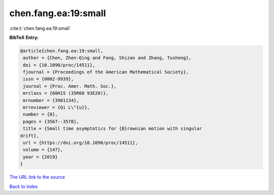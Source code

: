 chen.fang.ea:19:small
=====================

:cite:t:`chen.fang.ea:19:small`

**BibTeX Entry:**

.. code-block:: bibtex

   @article{chen.fang.ea:19:small,
    author = {Chen, Zhen-Qing and Fang, Shizan and Zhang, Tusheng},
    doi = {10.1090/proc/14511},
    fjournal = {Proceedings of the American Mathematical Society},
    issn = {0002-9939},
    journal = {Proc. Amer. Math. Soc.},
    mrclass = {60H15 (35R60 93E20)},
    mrnumber = {3981134},
    mrreviewer = {Qi L\"{u}},
    number = {8},
    pages = {3567--3578},
    title = {Small time asymptotics for {B}rownian motion with singular
   drift},
    url = {https://doi.org/10.1090/proc/14511},
    volume = {147},
    year = {2019}
   }

`The URL link to the source <ttps://doi.org/10.1090/proc/14511}>`__


`Back to index <../By-Cite-Keys.html>`__
